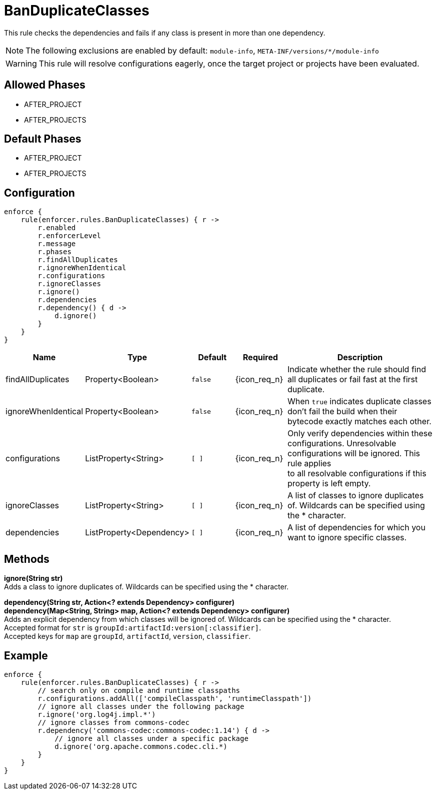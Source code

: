 
= BanDuplicateClasses

This rule checks the dependencies and fails if any class is present in more than one dependency.

NOTE: The following exclusions are enabled by default: `module-info`, `META-INF/versions/*/module-info`

WARNING: This rule will resolve configurations eagerly, once the target project or projects have been evaluated.

== Allowed Phases
* AFTER_PROJECT
* AFTER_PROJECTS

== Default Phases
* AFTER_PROJECT
* AFTER_PROJECTS

== Configuration
[source,groovy]
[subs="+macros"]
----
enforce {
    rule(enforcer.rules.BanDuplicateClasses) { r ->
        r.enabled
        r.enforcerLevel
        r.message
        r.phases
        r.findAllDuplicates
        r.ignoreWhenIdentical
        r.configurations
        r.ignoreClasses
        r.ignore()
        r.dependencies
        r.dependency() { d ->
            d.ignore()
        }
    }
}
----

[%header, cols="<,<,<,^,<4"]
|===
| Name
| Type
| Default
| Required
| Description

| findAllDuplicates
| Property<Boolean>
| `false`
| {icon_req_n}
| Indicate whether the rule should find all duplicates or fail fast at the first duplicate.

| ignoreWhenIdentical
| Property<Boolean>
| `false`
| {icon_req_n}
| When `true` indicates duplicate classes don't fail the build when their bytecode exactly matches each other.

| configurations
| ListProperty<String>
| `[ ]`
| {icon_req_n}
| Only verify dependencies within these configurations. Unresolvable configurations will be ignored. This rule applies +
  to all resolvable configurations if this property is left empty.

| ignoreClasses
| ListProperty<String>
| `[ ]`
| {icon_req_n}
| A list of classes to ignore duplicates of. Wildcards can be specified using the * character.

| dependencies
| ListProperty<Dependency>
| `[ ]`
| {icon_req_n}
| A list of dependencies for which you want to ignore specific classes.

|===

== Methods

*ignore(String str)* +
Adds a class to ignore duplicates of. Wildcards can be specified using the * character.

*dependency(String str, Action<? extends Dependency> configurer)* +
*dependency(Map<String, String> map, Action<? extends Dependency> configurer)* +
Adds an explicit dependency from which classes will be ignored of. Wildcards can be specified using the * character. +
Accepted format for `str` is `groupId:artifactId:version[:classifier]`. +
Accepted keys for `map` are `groupId`, `artifactId`, `version`, `classifier`.

== Example

[source,groovy]
[subs="+macros"]
----
enforce {
    rule(enforcer.rules.BanDuplicateClasses) { r ->
        // search only on compile and runtime classpaths
        r.configurations.addAll(['compileClasspath', 'runtimeClasspath'])
        // ignore all classes under the following package
        r.ignore('org.log4j.impl.*')
        // ignore classes from commons-codec
        r.dependency('commons-codec:commons-codec:1.14') { d ->
            // ignore all classes under a specific package
            d.ignore('org.apache.commons.codec.cli.*)
        }
    }
}
----

